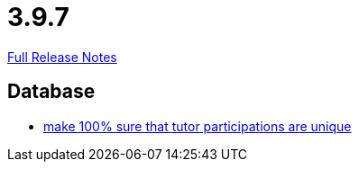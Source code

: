 // SPDX-FileCopyrightText: 2023 Artemis Changelog Contributors
//
// SPDX-License-Identifier: CC-BY-SA-4.0

= 3.9.7

link:https://github.com/ls1intum/Artemis/releases/tag/3.9.7[Full Release Notes]

== Database

* link:https://www.github.com/ls1intum/Artemis/commit/942019bd8ff378678a20cbe1a88f3b6b923db05b/[make 100% sure that tutor participations are unique]
